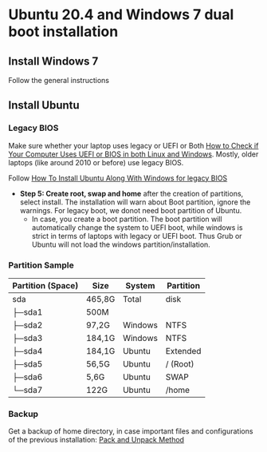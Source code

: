 * Ubuntu 20.4 and Windows 7 dual boot installation
** Install Windows 7
Follow the general instructions
** Install Ubuntu
*** Legacy BIOS 
Make sure whether your laptop uses legacy or UEFI or Both [[https://itsfoss.com/check-uefi-or-bios/][How to Check if Your Computer Uses UEFI or BIOS in both Linux and Windows]]. Mostly, older laptops (like around 2010 or before) use legacy BIOS.

Follow [[https://itsfoss.com/install-ubuntu-dual-boot-mode-windows/][How To Install Ubuntu Along With Windows for legacy BIOS]]
  - *Step 5: Create root, swap and home* after the creation of partitions, select install. The installation will warn about Boot partition, ignore the warnings. For legacy boot, we donot need boot partition of Ubuntu.
    - In case, you create a boot partition. The boot partition will automatically change the system to UEFI boot, while windows is strict in terms of laptops with legacy or UEFI boot. Thus Grub or Ubuntu will not load the windows partition/installation.
*** Partition Sample
#+NAME: TODO
| Partition (Space) | Size   | System | Partition |
|-------------------+--------+--------+-----------|
| sda               | 465,8G | Total  | disk      |
| ├─sda1            | 500M   |        |           |
| ├─sda2            | 97,2G  | Windows| NTFS      |
| ├─sda3            | 184,1G | Windows| NTFS      |
| ├─sda4            | 184,1G | Ubuntu | Extended  |
| ├─sda5            | 56,5G  | Ubuntu | / (Root)  |
| ├─sda6            | 5,6G   | Ubuntu | SWAP      |
| └─sda7            | 122G   | Ubuntu | /home     |
|-------------------+--------+--------+-----------|

*** Backup
Get a backup of home directory, in case important files and configurations of the previous installation: [[https://www.ubuntugeek.com/how-to-copy-home-directory-to-new-hard-drive.html][Pack and Unpack Method]]
